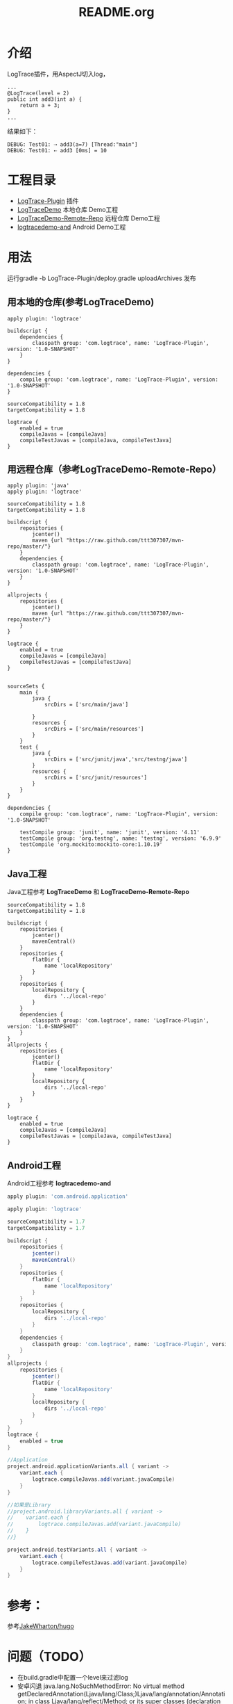 #+TITLE:README.org

* 介绍
LogTrace插件，用AspectJ切入log，
#+BEGIN_SRC Test01.java
...
@LogTrace(level = 2)
public int add3(int a) {
    return a + 3;
}
...
#+END_SRC
结果如下：
#+BEGIN_example
DEBUG: Test01: ⇢ add3(a=7) [Thread:"main"]
DEBUG: Test01: ⇠ add3 [0ms] = 10
#+END_example

* 工程目录
+ [[./LogTrace-Plugin][LogTrace-Plugin]]                 插件
+ [[./LogTraceDemo][LogTraceDemo]]                    本地仓库 Demo工程
+ [[./LogTraceDemo-Remote-Repo][LogTraceDemo-Remote-Repo]]        远程仓库 Demo工程
+ [[./logtracedemo-and][logtracedemo-and]]                Android  Demo工程

* 用法
运行gradle -b LogTrace-Plugin/deploy.gradle uploadArchives 发布
** 用本地的仓库(参考LogTraceDemo)
#+BEGIN_SRC build.gradle
apply plugin: 'logtrace'

buildscript {
    dependencies {
        classpath group: 'com.logtrace', name: 'LogTrace-Plugin', version: '1.0-SNAPSHOT'
    }
}

dependencies {
    compile group: 'com.logtrace', name: 'LogTrace-Plugin', version: '1.0-SNAPSHOT'
}

sourceCompatibility = 1.8
targetCompatibility = 1.8

logtrace {
    enabled = true
    compileJavas = [compileJava]
    compileTestJavas = [compileJava, compileTestJava]
}
#+END_SRC
** 用远程仓库（参考LogTraceDemo-Remote-Repo）
#+BEGIN_SRC build.gradle
apply plugin: 'java'
apply plugin: 'logtrace'

sourceCompatibility = 1.8
targetCompatibility = 1.8

buildscript {
    repositories {
        jcenter()
        maven {url "https://raw.github.com/ttt307307/mvn-repo/master/"}
    }
    dependencies {
        classpath group: 'com.logtrace', name: 'LogTrace-Plugin', version: '1.0-SNAPSHOT'
    }
}

allprojects {
    repositories {
        jcenter()
        maven {url "https://raw.github.com/ttt307307/mvn-repo/master/"}
    }
}

logtrace {
    enabled = true
    compileJavas = [compileJava]
    compileTestJavas = [compileTestJava]
}


sourceSets {
    main {
        java {
            srcDirs = ['src/main/java']

        }
        resources {
            srcDirs = ['src/main/resources']
        }
    }
    test {
        java {
            srcDirs = ['src/junit/java','src/testng/java']
        }
        resources {
            srcDirs = ['src/junit/resources']
        }
    }
}

dependencies {
    compile group: 'com.logtrace', name: 'LogTrace-Plugin', version: '1.0-SNAPSHOT'

    testCompile group: 'junit', name: 'junit', version: '4.11'
    testCompile group: 'org.testng', name: 'testng', version: '6.9.9'
    testCompile 'org.mockito:mockito-core:1.10.19'
}
#+END_SRC

** Java工程
Java工程参考 *LogTraceDemo* 和 *LogTraceDemo-Remote-Repo* 
#+BEGIN_SRC build.gradle
sourceCompatibility = 1.8
targetCompatibility = 1.8

buildscript {
    repositories {
        jcenter()
        mavenCentral()
    }
    repositories {
        flatDir {
            name 'localRepository'
        }
    }
    repositories {
        localRepository {
            dirs '../local-repo'
        }
    }
    dependencies {
        classpath group: 'com.logtrace', name: 'LogTrace-Plugin', version: '1.0-SNAPSHOT'
    }
}
allprojects {
    repositories {
        jcenter()
        flatDir {
            name 'localRepository'
        }
        localRepository {
            dirs '../local-repo'
        }
    }
}

logtrace {
    enabled = true
    compileJavas = [compileJava]
    compileTestJavas = [compileJava, compileTestJava]
}
#+END_SRC
** Android工程
Android工程参考 *logtracedemo-and*
#+BEGIN_SRC gradle
apply plugin: 'com.android.application'

apply plugin: 'logtrace'

sourceCompatibility = 1.7
targetCompatibility = 1.7

buildscript {
    repositories {
        jcenter()
        mavenCentral()
    }
    repositories {
        flatDir {
            name 'localRepository'
        }
    }
    repositories {
        localRepository {
            dirs '../local-repo'
        }
    }
    dependencies {
        classpath group: 'com.logtrace', name: 'LogTrace-Plugin', version: '1.0-SNAPSHOT'
    }
}
allprojects {
    repositories {
        jcenter()
        flatDir {
            name 'localRepository'
        }
        localRepository {
            dirs '../local-repo'
        }
    }
}
logtrace {
    enabled = true
}

//Application
project.android.applicationVariants.all { variant ->
    variant.each {
        logtrace.compileJavas.add(variant.javaCompile)
    }
}

//如果是Library
//project.android.libraryVariants.all { variant ->
//    variant.each {
//        logtrace.compileJavas.add(variant.javaCompile)
//    }
//}

project.android.testVariants.all { variant ->
    variant.each {
        logtrace.compileTestJavas.add(variant.javaCompile)
    }
}
#+END_SRC
* 参考：
参考[[https://github.com/JakeWharton/hugo][JakeWharton/hugo]]

* 问题（TODO）
- 在build.gradle中配置一个level来过滤log
- 安卓闪退 java.lang.NoSuchMethodError: No virtual method getDeclaredAnnotation(Ljava/lang/Class;)Ljava/lang/annotation/Annotation; in class Ljava/lang/reflect/Method; or its super classes (declaration of 'java.lang.reflect.Method' appears in /system/framework/core-libart.jar)，可能和设置的jdk版本有关,现在改为编译java文件的JDK版本为1.7

